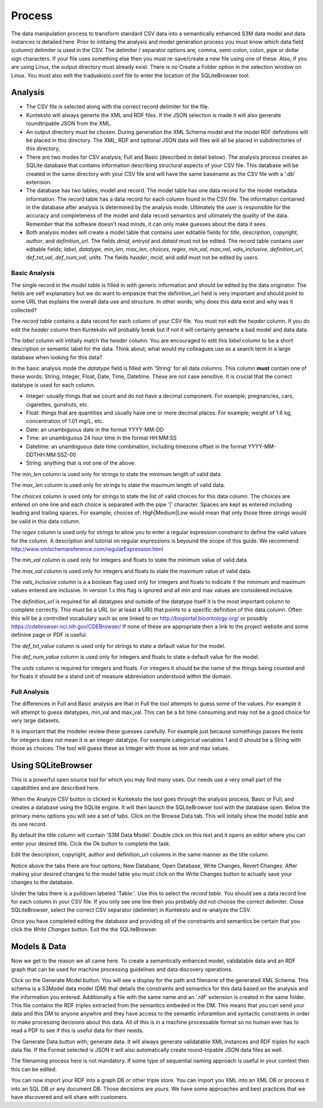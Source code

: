 =======
Process
=======

The data manipulation process to transform standard CSV data into a semantically enhanced S3M data model and data instances is detailed here. Prior to intitaing the analysis and model generation process you must know which data field (column) delimiter is used in the CSV. The delimiter / separator options are; comma, semi-colon, colon, pipe or dollar sign characters. If your file uses something else then you must re-save/create a new file using one of these. Also, if you are using Linux, the output directory must already exist. There is no Create a Folder option in the selection window on Linux. You must also edit the traduskisto.conf file to enter the location of the SQLiteBrowser tool. 

Analysis
========

- The CSV file is selected along with the correct record delimiter for the file.
- Kunteksto will always generte the XML and RDF files. If the JSON selection is made it will also generate roundtripable JSON from the XML.
- An output directory must be chosen. During generation the XML Schema model and the model RDF definitions will be placed in this directory. The XML, RDF and optional JSON data will files will all be placed in subdirectories of this directory,
- There are two modes for CSV analysis; Full and Basic (described in detail below). The analysis process creates an SQLite database that contains information describing structural aspects of your CSV file. This database will be created in the same directory with your CSV file and will have the same basename as the CSV file with a '.db' extension.
- The database has two tables; model and record. The model table has one data record for the model metadata information. The record table has a data record for each column found in the CSV file. The information contained in the database after analysis is determined by the analysis mode. Ultimately the user is responsible for the accuracy and completeness of the model and data record semantics and ultimately the quality of the data. Remember that the software doesn't read minds, it can only make guesses about the data it sees.
- Both analysis modes will create a model table that contains user editable fields for *title*, *description*, *copyright*, *author*, and *definition_url*. The fields *dmid*, *entryid* and *dataid* must not be edited. The record table contains user editable fields; *label*, *datatype*, *min_len*, *max_len*, *choices*, *regex*, *min_val*, *max_val*, *vals_inclusive*, *definition_url*, *def_txt_val*, *def_num_val*, *units*. The fields *header*, *mcid*, and *adid* must not be edited by users. 

Basic Analysis
--------------
The single record in the *model table* is filled in with generic information and should be edited by the data originator. The fields are self explanatory but we do want to empasize that the definition_url field is very important and should point to some URL that explains the overall data use and structure. In other words; why does this data exist and why was it collected?

The *record table* contains a data record for each column of your CSV file. You must not edit the *header* column. If you do edit the *header* column then Kunteksto will probably break but if not it will certainly genearte a bad model and data data. 

The *label* column will intitally match the *header* column. You are encouraged to edit this *label* column to be a short description or semantic label for the data. Think about; what would my colleagues use as a search term in a large database when looking for this data? 

In the basic analysis mode the *datatype* field is filled with 'String' for all data columns. This column **must** contain one of these words; String, Integer, Float, Date, Time, Datetime. These are not case sensitive. It is crucial that the correct datatype is used for each column. 

- Integer: usually things that we count and do not have a decimal component. For example; pregnancies, cars, cigarettes, gunshots, etc.
- Float: things that are quantities and usually have one or more decimal places. For example; weight of 1.6 kg, concentration of 1.01 mg/L, etc. 
- Date: an unambiguous date in the format YYYY-MM-DD 
- Time: an unambiguous 24 hour time in the format HH:MM:SS
- Datetime: an unambiguous date time combination, including timezone offset in the format YYYY-MM-DDTHH:MM:SSZ-00
- String: anything that is not one of the above. 

The *min_len* column is used only for strings to state the minimum length of valid data. 

The *max_len* column is used only for strings to state the maximum length of valid data. 

The *choices* column is used only for strings to state the list of valid choices for this data column. The choices are entered on one line and each choice is separated with the pipe '|' character. Spaces are kept as entered including leading and trailing spaces. For example; choices of: High|Medium|Low would mean that only those three strings would be valid in this data column. 

The *regex* column is used only for strings to allow you to enter a regular expression constraint to define the valid values for the column. A description and tutorial on regular expressions is beyound the scope of this guide. We recommend http://www.xmlschemareference.com/regularExpression.html 

The *min_val* column is used only for integers and floats to state the minimum value of valid data. 

The *max_val* column is used only for integers and floats to state the maximum value of valid data. 

The *vals_inclusive* column is a a boolean flag used only for integers and floats to indicate if the minimum and maximum values entered are inclusive.  In version 1.x this flag is ignored and all min and max values are considered inclusive.

The *definition_url* is required for all datatypes and outside of the datatype itself it is the most important column to complete correctly. This must be a URL (or at least a URI) that points to a specific definition of this data column. Often this will be a controlled vocabulary such as one linked to on http://bioportal.bioontology.org/ or possibly https://cdebrowser.nci.nih.gov/CDEBrowser/ If none of these are appropriate then a link to the project website and some definine page or PDF is useful. 

The *def_txt_value* column is used only for strings to state a default value for the model. 

The *def_num_value* column is used only for integers and floats to state a default value for the model. 

The *units* column is required for integers and floats. For integers it should be the name of the things being counted and for floats it should be a stand unit of measure abbreviation understood within the domain.


Full Analysis
-------------

The differences in Full and Basic analysis are that in Full the tool attempts to guess some of the values.  For example it will attempt to guess datatypes, min_val and max_val.  This can be a bit time consuming and may not be a good choice for very large datasets. 

It is important that the modeler review these guesses carefully.  For example just because somethings passes the tests for integers does not mean it is an integer datatype.  For example categorical variables 1 and 0 should be a String with those as choices. The tool will guess these as Integer with those as min and max values.


Using SQLiteBrowser
===================

This is a powerful open source tool for which you may find many uses. Our needs use a very small part of the capabilities and are described here. 

When the Analyze CSV button is clicked in Kunteksto the tool goes through the analysis process, Basic or Full, and creates a database using the SQLite engine. It will then launch the SQLiteBrowser tool with the database open. Below the primary menu options you will see a set of tabs. Click on the Browse Data tab. This will initally show the *model table* and its one record. 

By default the title column will contain 'S3M Data Model'.  Double click on this text and it opens an editor where you can enter your desired title. Clcik the Ok button to complete the task. 

Edit the description, copyright, author and definition_url columns in the same manner as the title column. 

Notice above the tabs there are four options; New Database, Open Database, Write Changes, Revert Changes. After making your desired changes to the model table you must click on the Write Changes button to actually save your changes to the database. 

Under the tabs there is a pulldown labeled 'Table:'. Use this to select the *record table*. You should see a data record line for each column in your CSV file.  If you only see one line then you probably did not choose the correct delimiter. Close SQLiteBrowser, select the correct CSV separator (delimiter) in Kunteksto and re-analyze the CSV. 

Once you have completed editing the database and providing all of the constraints and semantics be certain that you click the *Write Changes* button.  Exit the the SQLiteBrowser.

Models & Data
=============

Now we get to the reason we all came here.  To create a semantically enhanced model, validatable data and an RDF graph that can be used for machine processing guidelines and data discovery operations. 

Click on the Generate Model button. You will see a display for the path and filename of the generated XML Schema. This schema is a S3Model data model (DM) that details the constraints and semantics for this data based on the analysis and the information you entered. Additionally a file with the same name and an '.rdf' extension is created in the same folder. This file contains the RDF triples extracted from the semantics embeded in the DM. This means that you can send your data and this DM to anyone anywhre and they have access to the semantic inforamtion and syntactic constraints in order to make processing decisions about this data. All of this is in a machine processable format so no human ever has to read a PDF to see if this is useful data for their needs. 

The Generate Data button with; generate data.  It will always generate validatable XML instances and RDF triples for each data file.  If the Format selected is JSON it will also automatically create round-tripable JSON data files as well.  

The filenaming process here is not mandatory. If some type of sequential naming approach is useful in your context then this can be edited. 

You can now import your RDF into a graph DB or other triple store.  You can import you XML into an XML DB or process it into an SQL DB or any document DB.  Those decisions are yours. We have some approaches and best practices that we have discovered and will share with customers. 

